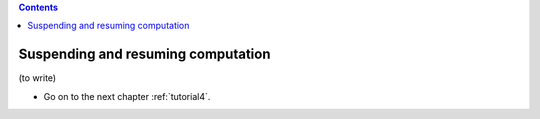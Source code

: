 .. contents::
   :class: pagetoc

.. _tutorial3:

Suspending and resuming computation
===================================


(to write)


* Go on to the next chapter :ref:`tutorial4`.